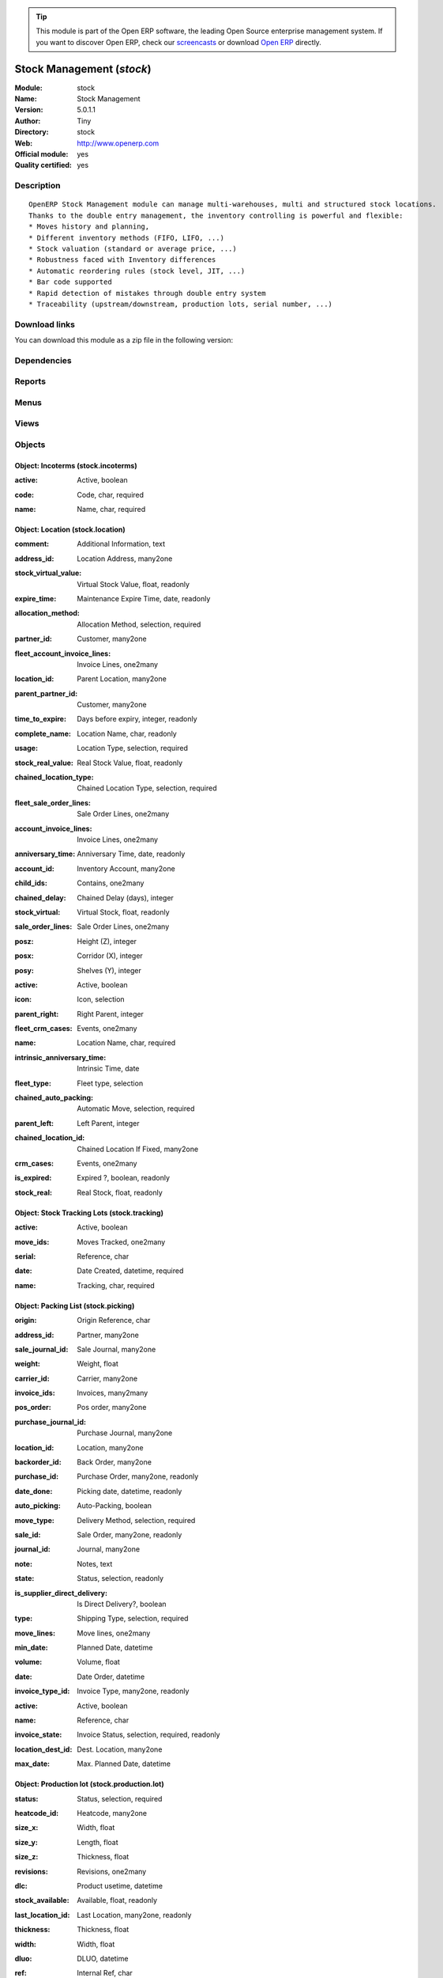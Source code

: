 
.. i18n: .. module:: stock
.. i18n:     :synopsis: Stock Management (Official, Quality Certified)
.. i18n:     :noindex:
.. i18n: .. 

.. module:: stock
    :synopsis: Stock Management (Official, Quality Certified)
    :noindex:
.. 

.. i18n: .. raw:: html
.. i18n: 
.. i18n:       <br />
.. i18n:     <link rel="stylesheet" href="../_static/hide_objects_in_sidebar.css" type="text/css" />

.. raw:: html

      <br />
    <link rel="stylesheet" href="../_static/hide_objects_in_sidebar.css" type="text/css" />

.. i18n: .. tip:: This module is part of the Open ERP software, the leading Open Source 
.. i18n:   enterprise management system. If you want to discover Open ERP, check our 
.. i18n:   `screencasts <http://openerp.tv>`_ or download 
.. i18n:   `Open ERP <http://openerp.com>`_ directly.

.. tip:: This module is part of the Open ERP software, the leading Open Source 
  enterprise management system. If you want to discover Open ERP, check our 
  `screencasts <http://openerp.tv>`_ or download 
  `Open ERP <http://openerp.com>`_ directly.

.. i18n: .. raw:: html
.. i18n: 
.. i18n:     <div class="js-kit-rating" title="" permalink="" standalone="yes" path="/stock"></div>
.. i18n:     <script src="http://js-kit.com/ratings.js"></script>

.. raw:: html

    <div class="js-kit-rating" title="" permalink="" standalone="yes" path="/stock"></div>
    <script src="http://js-kit.com/ratings.js"></script>

.. i18n: Stock Management (*stock*)
.. i18n: ==========================
.. i18n: :Module: stock
.. i18n: :Name: Stock Management
.. i18n: :Version: 5.0.1.1
.. i18n: :Author: Tiny
.. i18n: :Directory: stock
.. i18n: :Web: http://www.openerp.com
.. i18n: :Official module: yes
.. i18n: :Quality certified: yes

Stock Management (*stock*)
==========================
:Module: stock
:Name: Stock Management
:Version: 5.0.1.1
:Author: Tiny
:Directory: stock
:Web: http://www.openerp.com
:Official module: yes
:Quality certified: yes

.. i18n: Description
.. i18n: -----------

Description
-----------

.. i18n: ::
.. i18n: 
.. i18n:   OpenERP Stock Management module can manage multi-warehouses, multi and structured stock locations.
.. i18n:   Thanks to the double entry management, the inventory controlling is powerful and flexible:
.. i18n:   * Moves history and planning,
.. i18n:   * Different inventory methods (FIFO, LIFO, ...)
.. i18n:   * Stock valuation (standard or average price, ...)
.. i18n:   * Robustness faced with Inventory differences
.. i18n:   * Automatic reordering rules (stock level, JIT, ...)
.. i18n:   * Bar code supported
.. i18n:   * Rapid detection of mistakes through double entry system
.. i18n:   * Traceability (upstream/downstream, production lots, serial number, ...)

::

  OpenERP Stock Management module can manage multi-warehouses, multi and structured stock locations.
  Thanks to the double entry management, the inventory controlling is powerful and flexible:
  * Moves history and planning,
  * Different inventory methods (FIFO, LIFO, ...)
  * Stock valuation (standard or average price, ...)
  * Robustness faced with Inventory differences
  * Automatic reordering rules (stock level, JIT, ...)
  * Bar code supported
  * Rapid detection of mistakes through double entry system
  * Traceability (upstream/downstream, production lots, serial number, ...)

.. i18n: Download links
.. i18n: --------------

Download links
--------------

.. i18n: You can download this module as a zip file in the following version:

You can download this module as a zip file in the following version:

.. i18n:   * `4.2 <http://www.openerp.com/download/modules/4.2/stock.zip>`_
.. i18n:   * `5.0 <http://www.openerp.com/download/modules/5.0/stock.zip>`_
.. i18n:   * `trunk <http://www.openerp.com/download/modules/trunk/stock.zip>`_

  * `4.2 <http://www.openerp.com/download/modules/4.2/stock.zip>`_
  * `5.0 <http://www.openerp.com/download/modules/5.0/stock.zip>`_
  * `trunk <http://www.openerp.com/download/modules/trunk/stock.zip>`_

.. i18n: Dependencies
.. i18n: ------------

Dependencies
------------

.. i18n:  * :mod:`product`
.. i18n:  * :mod:`account`

 * :mod:`product`
 * :mod:`account`

.. i18n: Reports
.. i18n: -------

Reports
-------

.. i18n:  * Future Stock Forecast
.. i18n: 
.. i18n:  * Packing list
.. i18n: 
.. i18n:  * Print Item Labels
.. i18n: 
.. i18n:  * Location Overview
.. i18n: 
.. i18n:  * Lots by location
.. i18n: 
.. i18n:  * Location Content (With children)

 * Future Stock Forecast

 * Packing list

 * Print Item Labels

 * Location Overview

 * Lots by location

 * Location Content (With children)

.. i18n: Menus
.. i18n: -------

Menus
-------

.. i18n:  * Stock Management
.. i18n:  * Stock Management/Configuration
.. i18n:  * Stock Management/Periodical Inventory
.. i18n:  * Stock Management/Periodical Inventory/Draft Periodical Inventories
.. i18n:  * Stock Management/Periodical Inventory/New Periodical Inventory
.. i18n:  * Stock Management/Traceability
.. i18n:  * Stock Management/Traceability/Tracking Lots
.. i18n:  * Stock Management/Traceability/Production Lots
.. i18n:  * Stock Management/Configuration/Locations
.. i18n:  * Stock Management/Stock Locations Structure
.. i18n:  * Stock Management/Configuration/Warehouses
.. i18n:  * Stock Management/Delivery Orders
.. i18n:  * Stock Management/Delivery Orders/Delivery Orders to Process
.. i18n:  * Stock Management/Delivery Orders/Future Delivery Orders
.. i18n:  * Stock Management/Delivery Orders/Calendar of Deliveries
.. i18n:  * Stock Management/Outgoing Products
.. i18n:  * Stock Management/Outgoing Products/Available Packing
.. i18n:  * Stock Management/Outgoing Products/Confirmed Packing Waiting Availability
.. i18n:  * Stock Management/Incoming Products
.. i18n:  * Stock Management/Incoming Products/Packing to Process
.. i18n:  * Stock Management/Incoming Products/New Reception Packing
.. i18n:  * Stock Management/Internal Moves
.. i18n:  * Stock Management/Internal Moves/Available Packing
.. i18n:  * Stock Management/Internal Moves/Confirmed Packing Waiting Availability
.. i18n:  * Stock Management/Internal Moves/New Internal Packing
.. i18n:  * Stock Management/Traceability/Low Level
.. i18n:  * Stock Management/Traceability/Low Level/Stock Moves
.. i18n:  * Stock Management/Traceability/Low Level/Stock Moves/Draft Moves
.. i18n:  * Stock Management/Traceability/Low Level/Stock Moves/Available Moves
.. i18n:  * Stock Management/Traceability/Low Level/Packing
.. i18n:  * Stock Management/Configuration/Incoterms
.. i18n:  * Stock Management/Reporting
.. i18n:  * Stock Management/Reporting/Traceability
.. i18n:  * Stock Management/Reporting/Traceability/Stock by Lots
.. i18n:  * Stock Management/Reporting/Dates of Inventories
.. i18n:  * Stock Management/Reporting/Locations' Values

 * Stock Management
 * Stock Management/Configuration
 * Stock Management/Periodical Inventory
 * Stock Management/Periodical Inventory/Draft Periodical Inventories
 * Stock Management/Periodical Inventory/New Periodical Inventory
 * Stock Management/Traceability
 * Stock Management/Traceability/Tracking Lots
 * Stock Management/Traceability/Production Lots
 * Stock Management/Configuration/Locations
 * Stock Management/Stock Locations Structure
 * Stock Management/Configuration/Warehouses
 * Stock Management/Delivery Orders
 * Stock Management/Delivery Orders/Delivery Orders to Process
 * Stock Management/Delivery Orders/Future Delivery Orders
 * Stock Management/Delivery Orders/Calendar of Deliveries
 * Stock Management/Outgoing Products
 * Stock Management/Outgoing Products/Available Packing
 * Stock Management/Outgoing Products/Confirmed Packing Waiting Availability
 * Stock Management/Incoming Products
 * Stock Management/Incoming Products/Packing to Process
 * Stock Management/Incoming Products/New Reception Packing
 * Stock Management/Internal Moves
 * Stock Management/Internal Moves/Available Packing
 * Stock Management/Internal Moves/Confirmed Packing Waiting Availability
 * Stock Management/Internal Moves/New Internal Packing
 * Stock Management/Traceability/Low Level
 * Stock Management/Traceability/Low Level/Stock Moves
 * Stock Management/Traceability/Low Level/Stock Moves/Draft Moves
 * Stock Management/Traceability/Low Level/Stock Moves/Available Moves
 * Stock Management/Traceability/Low Level/Packing
 * Stock Management/Configuration/Incoterms
 * Stock Management/Reporting
 * Stock Management/Reporting/Traceability
 * Stock Management/Reporting/Traceability/Stock by Lots
 * Stock Management/Reporting/Dates of Inventories
 * Stock Management/Reporting/Locations' Values

.. i18n: Views
.. i18n: -----

Views
-----

.. i18n:  * stock.inventory.line.tree (tree)
.. i18n:  * stock.inventory.line.form (form)
.. i18n:  * stock.inventory.tree (tree)
.. i18n:  * stock.inventory.form (form)
.. i18n:  * stock.tracking.form (form)
.. i18n:  * stock.tracking.tree (tree)
.. i18n:  * stock.tracking.tree (tree)
.. i18n:  * stock.production.lot.revision.form (form)
.. i18n:  * stock.production.lot.revision.tree (tree)
.. i18n:  * stock.production.lot.form (form)
.. i18n:  * stock.production.lot.tree (tree)
.. i18n:  * stock.move.tree2 (tree)
.. i18n:  * stock.move.tree2 (tree)
.. i18n:  * stock.location.form (form)
.. i18n:  * stock.location.tree (tree)
.. i18n:  * stock.location.tree (tree)
.. i18n:  * stock.warehouse (form)
.. i18n:  * stock.warehouse.tree (tree)
.. i18n:  * stock.picking.move.wizard.form (form)
.. i18n:  * stock.picking.calendar (calendar)
.. i18n:  * stock.picking.tree (tree)
.. i18n:  * stock.picking.form (form)
.. i18n:  * stock.picking.delivery.tree (tree)
.. i18n:  * stock.picking.delivery.form (form)
.. i18n:  * stock.picking.out.tree (tree)
.. i18n:  * stock.picking.out.form (form)
.. i18n:  * stock.picking.in.tree (tree)
.. i18n:  * stock.picking.in.form (form)
.. i18n:  * stock.move.tree (tree)
.. i18n:  * stock.move.form (form)
.. i18n:  * stock.incoterms.tree (tree)
.. i18n:  * stock.incoterms.form (form)
.. i18n:  * \* INHERIT product.category.stock.property.form.inherit (form)
.. i18n:  * \* INHERIT product.template.stock.property.form.inherit (form)
.. i18n:  * \* INHERIT product.normal.stock.acc.property.form.inherit (form)
.. i18n:  * \* INHERIT product.normal.stock.form.inherit (form)
.. i18n:  * \* INHERIT product.normal.stock.property.form.inherit (form)
.. i18n:  * \* INHERIT res.partner.stock.property.form.inherit (form)
.. i18n:  * stock.report.prodlots.view (tree)
.. i18n:  * report.stock.lines.date.tree (tree)
.. i18n:  * report.stock.lines.date.form (form)
.. i18n:  * stock.location.tree (tree)

 * stock.inventory.line.tree (tree)
 * stock.inventory.line.form (form)
 * stock.inventory.tree (tree)
 * stock.inventory.form (form)
 * stock.tracking.form (form)
 * stock.tracking.tree (tree)
 * stock.tracking.tree (tree)
 * stock.production.lot.revision.form (form)
 * stock.production.lot.revision.tree (tree)
 * stock.production.lot.form (form)
 * stock.production.lot.tree (tree)
 * stock.move.tree2 (tree)
 * stock.move.tree2 (tree)
 * stock.location.form (form)
 * stock.location.tree (tree)
 * stock.location.tree (tree)
 * stock.warehouse (form)
 * stock.warehouse.tree (tree)
 * stock.picking.move.wizard.form (form)
 * stock.picking.calendar (calendar)
 * stock.picking.tree (tree)
 * stock.picking.form (form)
 * stock.picking.delivery.tree (tree)
 * stock.picking.delivery.form (form)
 * stock.picking.out.tree (tree)
 * stock.picking.out.form (form)
 * stock.picking.in.tree (tree)
 * stock.picking.in.form (form)
 * stock.move.tree (tree)
 * stock.move.form (form)
 * stock.incoterms.tree (tree)
 * stock.incoterms.form (form)
 * \* INHERIT product.category.stock.property.form.inherit (form)
 * \* INHERIT product.template.stock.property.form.inherit (form)
 * \* INHERIT product.normal.stock.acc.property.form.inherit (form)
 * \* INHERIT product.normal.stock.form.inherit (form)
 * \* INHERIT product.normal.stock.property.form.inherit (form)
 * \* INHERIT res.partner.stock.property.form.inherit (form)
 * stock.report.prodlots.view (tree)
 * report.stock.lines.date.tree (tree)
 * report.stock.lines.date.form (form)
 * stock.location.tree (tree)

.. i18n: Objects
.. i18n: -------

Objects
-------

.. i18n: Object: Incoterms (stock.incoterms)
.. i18n: ###################################

Object: Incoterms (stock.incoterms)
###################################

.. i18n: :active: Active, boolean

:active: Active, boolean

.. i18n: :code: Code, char, required

:code: Code, char, required

.. i18n: :name: Name, char, required

:name: Name, char, required

.. i18n: Object: Location (stock.location)
.. i18n: #################################

Object: Location (stock.location)
#################################

.. i18n: :comment: Additional Information, text

:comment: Additional Information, text

.. i18n: :address_id: Location Address, many2one

:address_id: Location Address, many2one

.. i18n: :stock_virtual_value: Virtual Stock Value, float, readonly

:stock_virtual_value: Virtual Stock Value, float, readonly

.. i18n: :expire_time: Maintenance Expire Time, date, readonly

:expire_time: Maintenance Expire Time, date, readonly

.. i18n: :allocation_method: Allocation Method, selection, required

:allocation_method: Allocation Method, selection, required

.. i18n: :partner_id: Customer, many2one

:partner_id: Customer, many2one

.. i18n: :fleet_account_invoice_lines: Invoice Lines, one2many

:fleet_account_invoice_lines: Invoice Lines, one2many

.. i18n: :location_id: Parent Location, many2one

:location_id: Parent Location, many2one

.. i18n: :parent_partner_id: Customer, many2one

:parent_partner_id: Customer, many2one

.. i18n: :time_to_expire: Days before expiry, integer, readonly

:time_to_expire: Days before expiry, integer, readonly

.. i18n: :complete_name: Location Name, char, readonly

:complete_name: Location Name, char, readonly

.. i18n: :usage: Location Type, selection, required

:usage: Location Type, selection, required

.. i18n: :stock_real_value: Real Stock Value, float, readonly

:stock_real_value: Real Stock Value, float, readonly

.. i18n: :chained_location_type: Chained Location Type, selection, required

:chained_location_type: Chained Location Type, selection, required

.. i18n: :fleet_sale_order_lines: Sale Order Lines, one2many

:fleet_sale_order_lines: Sale Order Lines, one2many

.. i18n: :account_invoice_lines: Invoice Lines, one2many

:account_invoice_lines: Invoice Lines, one2many

.. i18n: :anniversary_time: Anniversary Time, date, readonly

:anniversary_time: Anniversary Time, date, readonly

.. i18n: :account_id: Inventory Account, many2one

:account_id: Inventory Account, many2one

.. i18n: :child_ids: Contains, one2many

:child_ids: Contains, one2many

.. i18n: :chained_delay: Chained Delay (days), integer

:chained_delay: Chained Delay (days), integer

.. i18n: :stock_virtual: Virtual Stock, float, readonly

:stock_virtual: Virtual Stock, float, readonly

.. i18n: :sale_order_lines: Sale Order Lines, one2many

:sale_order_lines: Sale Order Lines, one2many

.. i18n: :posz: Height (Z), integer

:posz: Height (Z), integer

.. i18n: :posx: Corridor (X), integer

:posx: Corridor (X), integer

.. i18n: :posy: Shelves (Y), integer

:posy: Shelves (Y), integer

.. i18n: :active: Active, boolean

:active: Active, boolean

.. i18n: :icon: Icon, selection

:icon: Icon, selection

.. i18n: :parent_right: Right Parent, integer

:parent_right: Right Parent, integer

.. i18n: :fleet_crm_cases: Events, one2many

:fleet_crm_cases: Events, one2many

.. i18n: :name: Location Name, char, required

:name: Location Name, char, required

.. i18n: :intrinsic_anniversary_time: Intrinsic Time, date

:intrinsic_anniversary_time: Intrinsic Time, date

.. i18n: :fleet_type: Fleet type, selection

:fleet_type: Fleet type, selection

.. i18n: :chained_auto_packing: Automatic Move, selection, required

:chained_auto_packing: Automatic Move, selection, required

.. i18n:     *This is used only if you selected a chained location type.
.. i18n:     The 'Automatic Move' value will create a stock move after the current one that will be validated automatically. With 'Manual Operation', the stock move has to be validated by a worker. With 'Automatic No Step Added', the location is replaced in the original move.*

    *This is used only if you selected a chained location type.
    The 'Automatic Move' value will create a stock move after the current one that will be validated automatically. With 'Manual Operation', the stock move has to be validated by a worker. With 'Automatic No Step Added', the location is replaced in the original move.*

.. i18n: :parent_left: Left Parent, integer

:parent_left: Left Parent, integer

.. i18n: :chained_location_id: Chained Location If Fixed, many2one

:chained_location_id: Chained Location If Fixed, many2one

.. i18n: :crm_cases: Events, one2many

:crm_cases: Events, one2many

.. i18n: :is_expired: Expired ?, boolean, readonly

:is_expired: Expired ?, boolean, readonly

.. i18n: :stock_real: Real Stock, float, readonly

:stock_real: Real Stock, float, readonly

.. i18n: Object: Stock Tracking Lots (stock.tracking)
.. i18n: ############################################

Object: Stock Tracking Lots (stock.tracking)
############################################

.. i18n: :active: Active, boolean

:active: Active, boolean

.. i18n: :move_ids: Moves Tracked, one2many

:move_ids: Moves Tracked, one2many

.. i18n: :serial: Reference, char

:serial: Reference, char

.. i18n: :date: Date Created, datetime, required

:date: Date Created, datetime, required

.. i18n: :name: Tracking, char, required

:name: Tracking, char, required

.. i18n: Object: Packing List (stock.picking)
.. i18n: ####################################

Object: Packing List (stock.picking)
####################################

.. i18n: :origin: Origin Reference, char

:origin: Origin Reference, char

.. i18n: :address_id: Partner, many2one

:address_id: Partner, many2one

.. i18n: :sale_journal_id: Sale Journal, many2one

:sale_journal_id: Sale Journal, many2one

.. i18n: :weight: Weight, float

:weight: Weight, float

.. i18n: :carrier_id: Carrier, many2one

:carrier_id: Carrier, many2one

.. i18n: :invoice_ids: Invoices, many2many

:invoice_ids: Invoices, many2many

.. i18n: :pos_order: Pos order, many2one

:pos_order: Pos order, many2one

.. i18n: :purchase_journal_id: Purchase Journal, many2one

:purchase_journal_id: Purchase Journal, many2one

.. i18n: :location_id: Location, many2one

:location_id: Location, many2one

.. i18n: :backorder_id: Back Order, many2one

:backorder_id: Back Order, many2one

.. i18n: :purchase_id: Purchase Order, many2one, readonly

:purchase_id: Purchase Order, many2one, readonly

.. i18n: :date_done: Picking date, datetime, readonly

:date_done: Picking date, datetime, readonly

.. i18n: :auto_picking: Auto-Packing, boolean

:auto_picking: Auto-Packing, boolean

.. i18n: :move_type: Delivery Method, selection, required

:move_type: Delivery Method, selection, required

.. i18n: :sale_id: Sale Order, many2one, readonly

:sale_id: Sale Order, many2one, readonly

.. i18n: :journal_id: Journal, many2one

:journal_id: Journal, many2one

.. i18n: :note: Notes, text

:note: Notes, text

.. i18n: :state: Status, selection, readonly

:state: Status, selection, readonly

.. i18n: :is_supplier_direct_delivery: Is Direct Delivery?, boolean

:is_supplier_direct_delivery: Is Direct Delivery?, boolean

.. i18n: :type: Shipping Type, selection, required

:type: Shipping Type, selection, required

.. i18n: :move_lines: Move lines, one2many

:move_lines: Move lines, one2many

.. i18n: :min_date: Planned Date, datetime

:min_date: Planned Date, datetime

.. i18n: :volume: Volume, float

:volume: Volume, float

.. i18n: :date: Date Order, datetime

:date: Date Order, datetime

.. i18n: :invoice_type_id: Invoice Type, many2one, readonly

:invoice_type_id: Invoice Type, many2one, readonly

.. i18n: :active: Active, boolean

:active: Active, boolean

.. i18n: :name: Reference, char

:name: Reference, char

.. i18n: :invoice_state: Invoice Status, selection, required, readonly

:invoice_state: Invoice Status, selection, required, readonly

.. i18n: :location_dest_id: Dest. Location, many2one

:location_dest_id: Dest. Location, many2one

.. i18n: :max_date: Max. Planned Date, datetime

:max_date: Max. Planned Date, datetime

.. i18n: Object: Production lot (stock.production.lot)
.. i18n: #############################################

Object: Production lot (stock.production.lot)
#############################################

.. i18n: :status: Status, selection, required

:status: Status, selection, required

.. i18n: :heatcode_id: Heatcode, many2one

:heatcode_id: Heatcode, many2one

.. i18n: :size_x: Width, float

:size_x: Width, float

.. i18n: :size_y: Length, float

:size_y: Length, float

.. i18n: :size_z: Thickness, float

:size_z: Thickness, float

.. i18n: :revisions: Revisions, one2many

:revisions: Revisions, one2many

.. i18n: :dlc: Product usetime, datetime

:dlc: Product usetime, datetime

.. i18n: :stock_available: Available, float, readonly

:stock_available: Available, float, readonly

.. i18n: :last_location_id: Last Location, many2one, readonly

:last_location_id: Last Location, many2one, readonly

.. i18n: :thickness: Thickness, float

:thickness: Thickness, float

.. i18n: :width: Width, float

:width: Width, float

.. i18n: :dluo: DLUO, datetime

:dluo: DLUO, datetime

.. i18n: :ref: Internal Ref, char

:ref: Internal Ref, char

.. i18n: :available: Availables, text, readonly

:available: Availables, text, readonly

.. i18n: :reservation_ids: Reservations, one2many

:reservation_ids: Reservations, one2many

.. i18n: :date: Created Date, datetime, required

:date: Created Date, datetime, required

.. i18n: :quality_info: Quality Information, text

:quality_info: Quality Information, text

.. i18n: :product_id: Product, many2one

:product_id: Product, many2one

.. i18n: :name: Serial, char, required

:name: Serial, char, required

.. i18n: :type: Type, selection, required

:type: Type, selection, required

.. i18n: :removal_date: Removal date, datetime

:removal_date: Removal date, datetime

.. i18n: :length: Length, float

:length: Length, float

.. i18n: :alert_date: Alert date, datetime

:alert_date: Alert date, datetime

.. i18n: Object: Production lot revisions (stock.production.lot.revision)
.. i18n: ################################################################

Object: Production lot revisions (stock.production.lot.revision)
################################################################

.. i18n: :indice: Revision, char

:indice: Revision, char

.. i18n: :name: Revision Name, char, required

:name: Revision Name, char, required

.. i18n: :date: Revision Date, date

:date: Revision Date, date

.. i18n: :lot_id: Production lot, many2one

:lot_id: Production lot, many2one

.. i18n: :author_id: Author, many2one

:author_id: Author, many2one

.. i18n: :description: Description, text

:description: Description, text

.. i18n: Object: Stock Move (stock.move)
.. i18n: ###############################

Object: Stock Move (stock.move)
###############################

.. i18n: :product_uos_qty: Quantity (UOS), float

:product_uos_qty: Quantity (UOS), float

.. i18n: :address_id: Dest. Address, many2one

:address_id: Dest. Address, many2one

.. i18n: :product_uom: Product UOM, many2one, required

:product_uom: Product UOM, many2one, required

.. i18n: :price_unit: Unit Price, float

:price_unit: Unit Price, float

.. i18n: :procurements: Procurements, one2many

:procurements: Procurements, one2many

.. i18n: :product_qty: Quantity, float, required

:product_qty: Quantity, float, required

.. i18n: :product_uos: Product UOS, many2one

:product_uos: Product UOS, many2one

.. i18n: :location_id: Source Location, many2one, required

:location_id: Source Location, many2one, required

.. i18n: :priority: Priority, selection

:priority: Priority, selection

.. i18n: :procurement_ids: Procurements, one2many

:procurement_ids: Procurements, one2many

.. i18n: :new_prodlot_code: Production Tracking Code To Create, char

:new_prodlot_code: Production Tracking Code To Create, char

.. i18n: :sale_line_id: Sale Order Line, many2one, readonly

:sale_line_id: Sale Order Line, many2one, readonly

.. i18n: :auto_validate: Auto Validate, boolean

:auto_validate: Auto Validate, boolean

.. i18n: :note: Notes, text

:note: Notes, text

.. i18n: :state: Status, selection, readonly

:state: Status, selection, readonly

.. i18n: :product_packaging: Packaging, many2one

:product_packaging: Packaging, many2one

.. i18n: :purchase_line_id: Purchase Order Line, many2one, readonly

:purchase_line_id: Purchase Order Line, many2one, readonly

.. i18n: :move_history_ids: Move History, many2many

:move_history_ids: Move History, many2many

.. i18n: :production_id: Production, many2one

:production_id: Production, many2one

.. i18n: :prodlot_id: Production Lot, many2one

:prodlot_id: Production Lot, many2one

.. i18n:     *Production lot is used to put a serial number on the production*

    *Production lot is used to put a serial number on the production*

.. i18n: :move_dest_id: Dest. Move, many2one

:move_dest_id: Dest. Move, many2one

.. i18n: :date: Date Created, datetime

:date: Date Created, datetime

.. i18n: :product_id: Product, many2one, required

:product_id: Product, many2one, required

.. i18n: :move_history_ids2: Move History, many2many

:move_history_ids2: Move History, many2many

.. i18n: :name: Name, char, required

:name: Name, char, required

.. i18n: :date_planned: Scheduled Date, datetime, required

:date_planned: Scheduled Date, datetime, required

.. i18n: :location_dest_id: Dest. Location, many2one, required

:location_dest_id: Dest. Location, many2one, required

.. i18n: :tracking_id: Tracking Lot, many2one

:tracking_id: Tracking Lot, many2one

.. i18n:     *Tracking lot is the code that will be put on the logistical unit/pallet*

    *Tracking lot is the code that will be put on the logistical unit/pallet*

.. i18n: :customer_ref: Customer reference, char

:customer_ref: Customer reference, char

.. i18n: :picking_id: Packing List, many2one

:picking_id: Packing List, many2one

.. i18n: Object: Inventory (stock.inventory)
.. i18n: ###################################

Object: Inventory (stock.inventory)
###################################

.. i18n: :name: Inventory, char, required, readonly

:name: Inventory, char, required, readonly

.. i18n: :date_done: Date done, datetime

:date_done: Date done, datetime

.. i18n: :move_ids: Created Moves, many2many

:move_ids: Created Moves, many2many

.. i18n: :state: Status, selection, readonly

:state: Status, selection, readonly

.. i18n: :date: Date create, datetime, required, readonly

:date: Date create, datetime, required, readonly

.. i18n: :inventory_line_id: Inventories, one2many, readonly

:inventory_line_id: Inventories, one2many, readonly

.. i18n: Object: Inventory line (stock.inventory.line)
.. i18n: #############################################

Object: Inventory line (stock.inventory.line)
#############################################

.. i18n: :inventory_id: Inventory, many2one

:inventory_id: Inventory, many2one

.. i18n: :location_id: Location, many2one, required

:location_id: Location, many2one, required

.. i18n: :product_id: Product, many2one, required

:product_id: Product, many2one, required

.. i18n: :product_uom: Product UOM, many2one, required

:product_uom: Product UOM, many2one, required

.. i18n: :product_qty: Quantity, float

:product_qty: Quantity, float

.. i18n: Object: Warehouse (stock.warehouse)
.. i18n: ###################################

Object: Warehouse (stock.warehouse)
###################################

.. i18n: :lot_input_id: Location Input, many2one, required

:lot_input_id: Location Input, many2one, required

.. i18n: :partner_address_id: Owner Address, many2one

:partner_address_id: Owner Address, many2one

.. i18n: :lot_output_id: Location Output, many2one, required

:lot_output_id: Location Output, many2one, required

.. i18n: :name: Name, char, required

:name: Name, char, required

.. i18n: :lot_stock_id: Location Stock, many2one, required

:lot_stock_id: Location Stock, many2one, required

.. i18n: Object: stock.picking.move.wizard (stock.picking.move.wizard)
.. i18n: #############################################################

Object: stock.picking.move.wizard (stock.picking.move.wizard)
#############################################################

.. i18n: :move_ids: Move lines, many2many, required

:move_ids: Move lines, many2many, required

.. i18n: :address_id: Dest. Address, many2one

:address_id: Dest. Address, many2one

.. i18n: :name: Name, char

:name: Name, char

.. i18n: :picking_id: Packing list, many2one

:picking_id: Packing list, many2one

.. i18n: Object: Dates of Inventories (report.stock.lines.date)
.. i18n: ######################################################

Object: Dates of Inventories (report.stock.lines.date)
######################################################

.. i18n: :create_date: Latest Date of Inventory, datetime

:create_date: Latest Date of Inventory, datetime

.. i18n: :id: Inventory Line Id, integer, readonly

:id: Inventory Line Id, integer, readonly

.. i18n: :product_id: Product Id, integer, readonly

:product_id: Product Id, integer, readonly

.. i18n: Object: Stock report by production lots (stock.report.prodlots)
.. i18n: ###############################################################

Object: Stock report by production lots (stock.report.prodlots)
###############################################################

.. i18n: :prodlot_id: Production lot, many2one, readonly

:prodlot_id: Production lot, many2one, readonly

.. i18n: :location_id: Location, many2one, readonly

:location_id: Location, many2one, readonly

.. i18n: :name: Quantity, float, readonly

:name: Quantity, float, readonly

.. i18n: :product_id: Product, many2one, readonly

:product_id: Product, many2one, readonly
